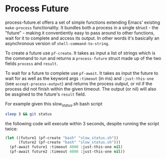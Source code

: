 * Process Future

process-future.el offers a set of simple functions extending Emacs' existing ~make-process~ functionality. It bundles
both a process in a single struct - the "future" - making it conventiently easy to pass around to other functions,
wait for it to complete and access its output. In other words it's basically an asynchronous version of ~shell-command-to-string~.

To create a future use ~pf-create~. It takes as input a list of strings which is the command to run and returns a ~process-future~
struct made up of the two fields ~process~ and ~result~.

To wait for a future to complete use ~pf-await~. It takes as input the future to wait for as well as the keyword args
~:timeout~ (in ms) and ~:just-this-one~ (see ~accept-process-output~) and returns the process output, or nil if the process
did not finish within the given timeout. The output (or nil) will also be assgined to the future's ~result~ field.

For example given this slow_status.sh bash script

#+BEGIN_SRC bash
  sleep 3 && git status
#+END_SRC

the following code will execute within 3 seconds, despite running the script twice:

#+BEGIN_SRC emacs-lisp
  (let ((future1 (pf-create "bash" "slow_status.sh"))
        (future2 (pf-create "bash" "slow_status.sh")))
    (pf-await future1 :timeout 4000 :just-this-one nil)
    (pf-await future2 :timeout 4000 :just-this-one nil))
#+END_SRC
